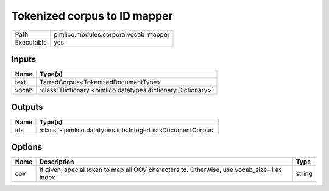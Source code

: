 Tokenized corpus to ID mapper
~~~~~~~~~~~~~~~~~~~~~~~~~~~~~

.. py:module:: pimlico.modules.corpora.vocab_mapper

+------------+--------------------------------------+
| Path       | pimlico.modules.corpora.vocab_mapper |
+------------+--------------------------------------+
| Executable | yes                                  |
+------------+--------------------------------------+

.. todo::

   Write description of vocab mapper module


Inputs
======

+-------+---------------------------------------------------------------+
| Name  | Type(s)                                                       |
+=======+===============================================================+
| text  | TarredCorpus<TokenizedDocumentType>                           |
+-------+---------------------------------------------------------------+
| vocab | :class:`Dictionary <pimlico.datatypes.dictionary.Dictionary>` |
+-------+---------------------------------------------------------------+

Outputs
=======

+------+-------------------------------------------------------------+
| Name | Type(s)                                                     |
+======+=============================================================+
| ids  | :class:`~pimlico.datatypes.ints.IntegerListsDocumentCorpus` |
+------+-------------------------------------------------------------+

Options
=======

+------+--------------------------------------------------------------------------------------------+--------+
| Name | Description                                                                                | Type   |
+======+============================================================================================+========+
| oov  | If given, special token to map all OOV characters to. Otherwise, use vocab_size+1 as index | string |
+------+--------------------------------------------------------------------------------------------+--------+

